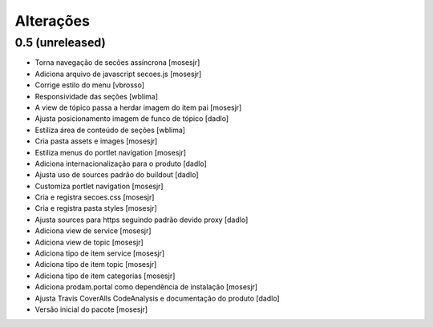 Alterações
----------


0.5 (unreleased)
^^^^^^^^^^^^^^^^
* Torna navegação de secões assíncrona [mosesjr]
* Adiciona arquivo de javascript secoes.js [mosesjr]
* Corrige estilo do menu [vbrosso]
* Responsividade das seções [wblima]
* A view de tópico passa a herdar imagem do item pai [mosesjr]
* Ajusta posicionamento imagem de funco de tópico [dadlo]
* Estiliza área de conteúdo de seções [wblima]
* Cria pasta assets e images [mosesjr]
* Estiliza menus do portlet navigation [mosesjr]
* Adiciona internacionalização para o produto [dadlo]
* Ajusta uso de sources padrão do buildout [dadlo]
* Customiza portlet navigation [mosesjr]
* Cria e registra secoes.css [mosesjr]
* Cria e registra pasta styles [mosesjr]
* Ajusta sources para https seguindo padrão devido proxy [dadlo]
* Adiciona view de service [mosesjr]
* Adiciona view de topic [mosesjr]
* Adiciona tipo de item service [mosesjr]
* Adiciona tipo de item topic [mosesjr]
* Adiciona tipo de item categorias [mosesjr]
* Adiciona prodam.portal como dependência de instalação [mosesjr]
* Ajusta Travis CoverAlls CodeAnalysis e documentação do produto [dadlo]
* Versão inicial do pacote [mosesjr]

